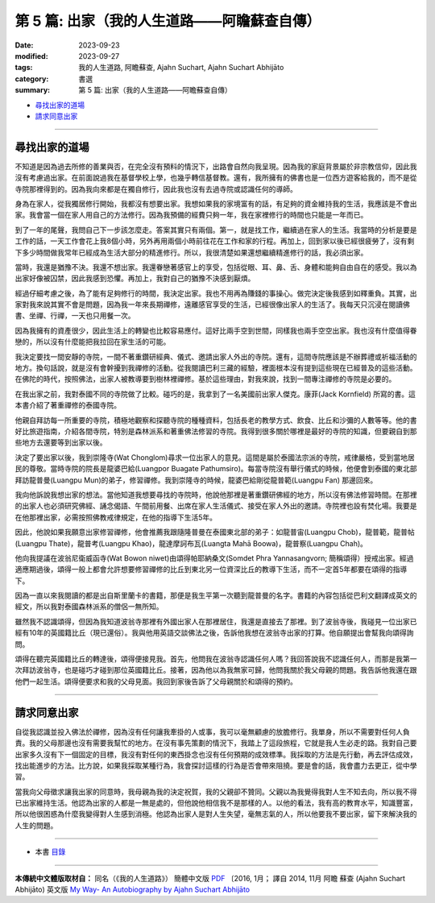 ==========================================================
第 5 篇: 出家（我的人生道路——阿瞻蘇查自傳）
==========================================================

:date: 2023-09-23
:modified: 2023-09-27
:tags: 我的人生道路, 阿瞻蘇查, Ajahn Suchart, Ajahn Suchart Abhijāto
:category: 書選
:summary: 第 5 篇: 出家（我的人生道路——阿瞻蘇查自傳）


- 尋找出家的道場_
- 請求同意出家_


------

尋找出家的道場
~~~~~~~~~~~~~~~~~~~~~~

不知道是因為過去所修的善業與否，在完全沒有預料的情況下，出路會自然向我呈現。因為我的家庭背景屬於非宗教信仰，因此我沒有考慮過出家。在前面說過我在基督學校上學，也幾乎轉信基督教。還有，我所擁有的佛書也是一位西方遊客給我的，而不是從寺院那裡得到的。因為我向來都是在獨自修行，因此我也沒有去過寺院或認識任何的導師。

身為在家人，從我獨居修行開始，我都沒有想要出家。我想如果我的家境富有的話，有足夠的資金維持我的生活，我應該是不會出家。我會當一個在家人用自己的方法修行。因為我預備的經費只夠一年，我在家裡修行的時間也只能是一年而已。

到了一年的尾聲，我問自己下一步該怎麼走。答案其實只有兩個。第一，就是找工作，繼續過在家人的生活。我當時的分析是要是工作的話，一天工作會花上我8個小時，另外再用兩個小時前往花在工作和家的行程。再加上，回到家以後已經很疲勞了，沒有剩下多少時間做我常年已經成為生活大部分的精進修行。所以，我很清楚如果還想繼續精進修行的話，我必須出家。

當時，我還是猶豫不決。我還不想出家。我還眷戀著感官上的享受，包括從眼、耳、鼻、舌、身體和能夠自由自在的感受。我以為出家好像被囚禁，因此我感到恐懼。再加上，我對自己的猶豫不決感到厭煩。

經過仔細考慮之後，為了能有足夠修行的時間，我決定出家。我也不用再為賺錢的事操心。做完決定後我感到如釋重負。其實，出家對我來說其實不會是問題，因為我一年來長期禪修，遠離感官享受的生活，已經很像出家人的生活了。我每天只沉浸在閱讀佛書、坐禪、行禪，一天也只用餐一次。

因為我擁有的資產很少，因此生活上的轉變也比較容易應付。這好比兩手空到世間，同樣我也兩手空空出家。我也沒有什麼值得眷戀的，所以沒有什麼能把我拉回在家生活的可能。

我決定要找一間安靜的寺院，一間不著重鑽研經典、儀式、邀請出家人外出的寺院。還有，這間寺院應該是不辦葬禮或祈福活動的地方。換句話說，就是沒有會幹擾到我禪修的活動。從我閱讀巴利三藏的經驗，裡面根本沒有提到這些現在已經普及的這些活動。在佛陀的時代，按照佛法，出家人被教導要到樹林裡禪修。基於這些理由，對我來說，找到一間專注禪修的寺院是必要的。

在我出家之前，我對泰國不同的寺院做了比較。碰巧的是，我拿到了一名美國前出家人傑克。康菲(Jack Kornfield) 所寫的書。這本書介紹了著重禪修的泰國寺院。

他親自拜訪每一所重要的寺院，積極地觀察和探聽寺院的種種資料，包括長老的教學方式、飲食、比丘和沙彌的人數等等。他的書好比旅遊指南，介紹各間寺院，特別是森林派系和著重佛法修習的寺院。我得到很多關於哪裡是最好的寺院的知識，但要親自到那些地方去還要等到出家以後。

決定了要出家以後，我到崇隆寺(Wat Chonglom)尋求一位出家人的意見。這間是屬於泰國法宗派的寺院，戒律嚴格，受到當地居民的尊敬。當時寺院的院長是龍婆巴給(Luangpor Buagate Pathumsiro)。每當寺院沒有舉行儀式的時候，他便會到泰國的東北部拜訪龍普曼(Luangpu Mun)的弟子，修習禪修。我到崇隆寺的時候，龍婆巴給剛從龍普範(Luangpu Fan) 那邊回來。

我向他訴說我想出家的想法。當他知道我想要尋找的寺院時，他說他那裡是著重鑽研佛經的地方，所以沒有佛法修習時間。在那裡的出家人也必須研究佛經、誦念偈語、午間前用餐、出席在家人生活儀式、接受在家人外出的邀請。寺院裡也設有焚化場。我要是在他那裡出家，必需按照佛教戒律規定，在他的指導下生活5年。

因此，他說如果我願意出家修習禪修，他會推薦我跟隨隆普曼在泰國東北部的弟子：如龍普宙(Luangpu Chob)，龍普範，龍普帖(Luangpu Thate)，龍普考(Luangpu Khao)，龍達摩訶布瓦(Luangta Mahā Boowa)，龍普察(Luangpu Chah)。

他向我提議在波翁尼衛威函寺(Wat Bowon niwet)由頌得帕耶納桑文(Somdet Phra Yannasangvorn; 簡稱頌得）授戒出家。經過適應期過後，頌得一般上都會允許想要修習禪修的比丘到東北另一位資深比丘的教導下生活，而不一定首5年都要在頌得的指導下。

因為一直以來我閱讀的都是出自斯里蘭卡的書籍，那便是我生平第一次聽到龍普曼的名字。書籍的內容包括從巴利文翻譯成英文的經文，所以我對泰國森林派系的僧侶一無所知。

雖然我不認識頌得，但因為我知道波翁寺那裡有外國出家人在那裡居住，我還是直接去了那裡。到了波翁寺後，我碰見一位出家已經有10年的英國籍比丘（現已還俗）。我與他用英語交談佛法之後，告訴他我想在波翁寺出家的打算。他自願提出會幫我向頌得詢問。

頌得在聽完英國籍比丘的轉達後，頌得便接見我。首先，他問我在波翁寺認識任何人嗎？我回答說我不認識任何人，而那是我第一次拜訪波翁寺，也是碰巧才碰到那位英國籍比丘。接著，因為他以為我無家可歸，他問我關於我父母親的問題。我告訴他我還在跟他們一起生活。頌得便要求和我的父母見面。我回到家後告訴了父母親關於和頌得的預約。

------

請求同意出家
~~~~~~~~~~~~~~~~

自從我認識並投入佛法於禪修，因為沒有任何讓我牽掛的人或事，我可以毫無顧慮的放膽修行。我單身，所以不需要對任何人負責。我的父母那邊也沒有需要我幫忙的地方。在沒有事先策劃的情況下，我踏上了這段旅程，它就是我人生必走的路。我對自己要出家多久沒有下一個固定的目標，我沒有對任何的東西掛念也沒有任何預期的成效標準。我採取的方法是先行動，再去評估成效，找出能進步的方法。比方說，如果我採取某種行為，我會探討這樣的行為是否會帶來阻撓。要是會的話，我會盡力去更正，從中學習。

當我向父母徵求讓我出家的同意時，我母親為我的決定祝賀，我的父親卻不贊同。父親以為我覺得我對人生不知去向，所以我不得已出家維持生活。他認為出家的人都是一無是處的，但他說他相信我不是那樣的人。以他的看法，我有高的教育水平，知識豐富，所以他很困惑為什麼我變得對人生感到消極。他認為出家人是對人生失望，毫無志氣的人，所以他要我不要出家，留下來解決我的人生的問題。

------

- 本書 `目錄 <{filename}ajahn-suchart%zh.rst>`_

------

**本傳統中文體版取材自：** 同名（《我的人生道路》） 簡體中文版  `PDF <https://ia600200.us.archive.org/2/items/MDBook/MyWayInChineseVersion.pdf>`__ 〔2016, 1月； 譯自 2014, 11月 阿瞻 蘇查 (Ajahn Suchart Abhijāto) 英文版 `My Way- An Autobiography by Ajahn Suchart Abhijāto <http://www.kammatthana.com/my%20way.pdf>`__ 


..
  2023-09-27; create rst on 2023-09-23
